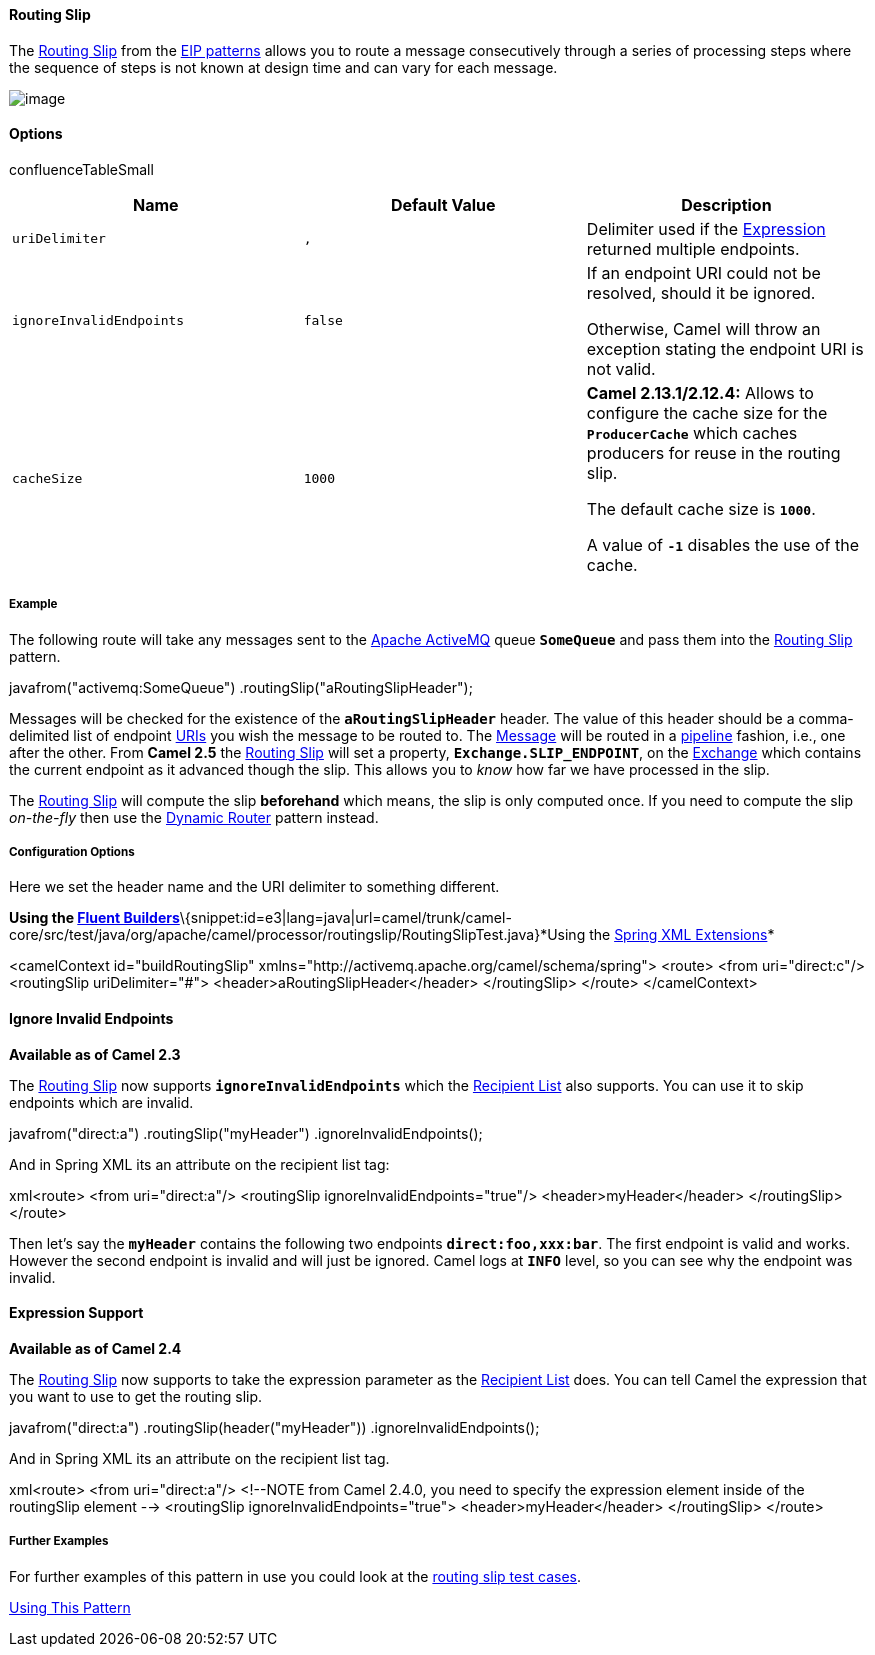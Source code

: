 [[ConfluenceContent]]
[[RoutingSlip-RoutingSlip]]
Routing Slip
^^^^^^^^^^^^

The
http://www.enterpriseintegrationpatterns.com/RoutingTable.html[Routing
Slip] from the link:enterprise-integration-patterns.html[EIP patterns]
allows you to route a message consecutively through a series of
processing steps where the sequence of steps is not known at design time
and can vary for each message.

image:http://www.enterpriseintegrationpatterns.com/img/RoutingTableSimple.gif[image]

[[RoutingSlip-Options]]
Options
^^^^^^^

confluenceTableSmall

[width="100%",cols="34%,33%,33%",options="header",]
|=======================================================================
|Name |Default Value |Description
|`uriDelimiter` |`,` |Delimiter used if the
link:expression.html[Expression] returned multiple endpoints.

|`ignoreInvalidEndpoints` |`false` a|
If an endpoint URI could not be resolved, should it be ignored.

Otherwise, Camel will throw an exception stating the endpoint URI is not
valid.

|`cacheSize` |`1000` a|
*Camel 2.13.1/2.12.4:* Allows to configure the cache size for the
*`ProducerCache`* which caches producers for reuse in the routing slip.

The default cache size is *`1000`*.

A value of *`-1`* disables the use of the cache.

|=======================================================================

[[RoutingSlip-Example]]
Example
+++++++

The following route will take any messages sent to the
http://activemq.apache.org[Apache ActiveMQ] queue *`SomeQueue`* and pass
them into the
http://www.enterpriseintegrationpatterns.com/RoutingTable.html[Routing
Slip] pattern.

javafrom("activemq:SomeQueue") .routingSlip("aRoutingSlipHeader");

Messages will be checked for the existence of the *`aRoutingSlipHeader`*
header. The value of this header should be a comma-delimited list of
endpoint link:uris.html[URIs] you wish the message to be routed to. The
link:message.html[Message] will be routed in a
link:pipes-and-filters.html[pipeline] fashion, i.e., one after the
other. From *Camel 2.5* the link:routing-slip.html[Routing Slip] will
set a property, *`Exchange.SLIP_ENDPOINT`*, on the
link:exchange.html[Exchange] which contains the current endpoint as it
advanced though the slip. This allows you to _know_ how far we have
processed in the slip.

The link:routing-slip.html[Routing Slip] will compute the slip
*beforehand* which means, the slip is only computed once. If you need to
compute the slip _on-the-fly_ then use the
link:dynamic-router.html[Dynamic Router] pattern instead.

[[RoutingSlip-ConfigurationOptions]]
Configuration Options
+++++++++++++++++++++

Here we set the header name and the URI delimiter to something
different.

*Using the link:fluent-builders.html[Fluent
Builders]*\{snippet:id=e3|lang=java|url=camel/trunk/camel-core/src/test/java/org/apache/camel/processor/routingslip/RoutingSlipTest.java}*Using
the link:spring-xml-extensions.html[Spring XML Extensions]*

<camelContext id="buildRoutingSlip"
xmlns="http://activemq.apache.org/camel/schema/spring"> <route> <from
uri="direct:c"/> <routingSlip uriDelimiter="#">
<header>aRoutingSlipHeader</header> </routingSlip> </route>
</camelContext>

[[RoutingSlip-IgnoreInvalidEndpoints]]
Ignore Invalid Endpoints
^^^^^^^^^^^^^^^^^^^^^^^^

*Available as of Camel 2.3*

The link:routing-slip.html[Routing Slip] now supports
*`ignoreInvalidEndpoints`* which the link:recipient-list.html[Recipient
List] also supports. You can use it to skip endpoints which are invalid.

javafrom("direct:a") .routingSlip("myHeader") .ignoreInvalidEndpoints();

And in Spring XML its an attribute on the recipient list tag:

xml<route> <from uri="direct:a"/> <routingSlip
ignoreInvalidEndpoints="true"/> <header>myHeader</header> </routingSlip>
</route>

Then let's say the *`myHeader`* contains the following two endpoints
*`direct:foo,xxx:bar`*. The first endpoint is valid and works. However
the second endpoint is invalid and will just be ignored. Camel logs
at *`INFO`* level, so you can see why the endpoint was invalid.

[[RoutingSlip-ExpressionSupport]]
Expression Support
^^^^^^^^^^^^^^^^^^

*Available as of Camel 2.4*

The link:routing-slip.html[Routing Slip] now supports to take the
expression parameter as the link:recipient-list.html[Recipient List]
does. You can tell Camel the expression that you want to use to get the
routing slip.

javafrom("direct:a") .routingSlip(header("myHeader"))
.ignoreInvalidEndpoints();

And in Spring XML its an attribute on the recipient list tag.

xml<route> <from uri="direct:a"/> <!--NOTE from Camel 2.4.0, you need to
specify the expression element inside of the routingSlip element -->
<routingSlip ignoreInvalidEndpoints="true"> <header>myHeader</header>
</routingSlip> </route>

[[RoutingSlip-FurtherExamples]]
Further Examples
++++++++++++++++

For further examples of this pattern in use you could look at the
http://svn.apache.org/viewvc/camel/trunk/camel-core/src/test/java/org/apache/camel/processor/routingslip[routing
slip test cases].

link:using-this-pattern.html[Using This Pattern]
